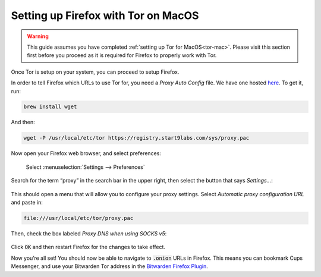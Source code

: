 .. _firefox-tor-mac:

************************************
Setting up Firefox with Tor on MacOS
************************************

.. warning::
  This guide assumes you have completed :ref:`setting up Tor for MacOS<tor-mac>`. Please visit this section first before you proceed as it is required for Firefox to properly work with Tor.

Once Tor is setup on your system, you can proceed to setup Firefox.

In order to tell Firefox which URLs to use Tor for, you need a `Proxy Auto Config` file. We have one hosted `here <https://registry.start9labs.com/sys/proxy.pac>`_. To get it, run:

.. code-block::

  brew install wget

And then:

.. code-block::

  wget -P /usr/local/etc/tor https://registry.start9labs.com/sys/proxy.pac

Now open your Firefox web browser, and select preferences:

.. figure:: /_static/images/tor/firefox_preferences.png
  :width: 80%
  :alt: Firefox preferences screenshot

  Select :menuselection:`Settings --> Preferences`

Search for the term “proxy” in the search bar in the upper right, then select the button that says `Settings…`:

.. figure:: /_static/images/tor/firefox_search.png
  :width: 80%
  :alt: Firefox search screenshot

This should open a menu that will allow you to configure your proxy settings. Select `Automatic proxy configuration URL` and paste in:

.. code-block::

  file:///usr/local/etc/tor/proxy.pac

Then, check the box labeled `Proxy DNS when using SOCKS v5`:

.. figure:: /_static/images/tor/firefox_proxy.png
  :width: 80%
  :alt: Firefox proxy settings screenshot

Click :code:`OK` and then restart Firefox for the changes to take effect.

Now you’re all set! You should now be able to navigate to :code:`.onion` URLs in Firefox. This means you can bookmark Cups Messenger, and use your Bitwarden Tor address in the `Bitwarden Firefox Plugin <https://addons.mozilla.org/en-US/firefox/addon/bitwarden-password-manager/>`_.
